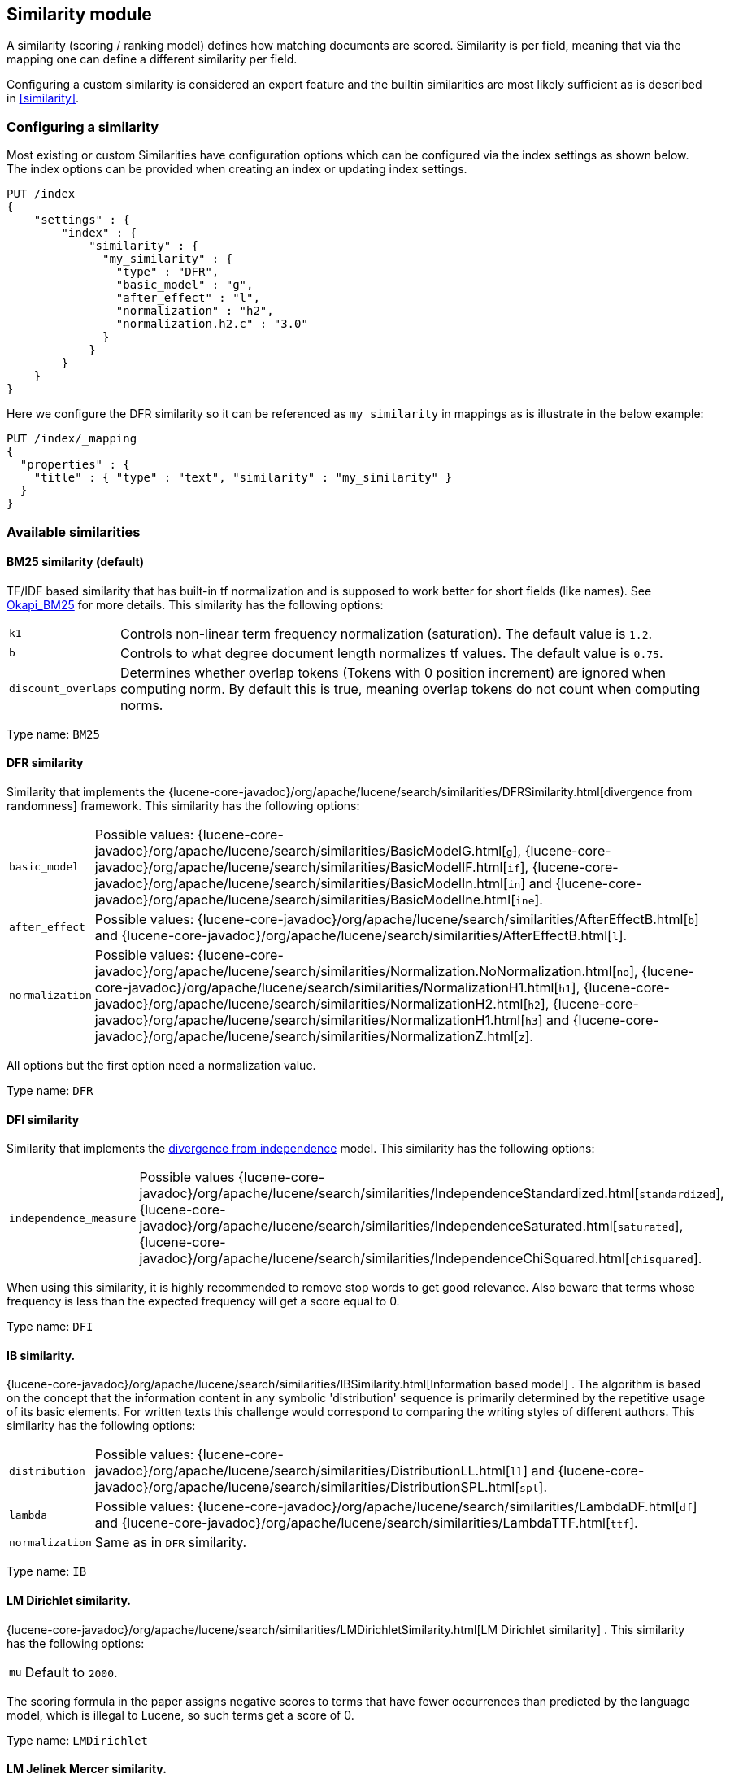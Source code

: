 [[index-modules-similarity]]
== Similarity module

A similarity (scoring / ranking model) defines how matching documents
are scored. Similarity is per field, meaning that via the mapping one
can define a different similarity per field.

Configuring a custom similarity is considered an expert feature and the
builtin similarities are most likely sufficient as is described in
<<similarity>>.

[float]
[[configuration]]
=== Configuring a similarity

Most existing or custom Similarities have configuration options which
can be configured via the index settings as shown below. The index
options can be provided when creating an index or updating index
settings.

[source,console]
--------------------------------------------------
PUT /index
{
    "settings" : {
        "index" : {
            "similarity" : {
              "my_similarity" : {
                "type" : "DFR",
                "basic_model" : "g",
                "after_effect" : "l",
                "normalization" : "h2",
                "normalization.h2.c" : "3.0"
              }
            }
        }
    }
}
--------------------------------------------------

Here we configure the DFR similarity so it can be referenced as
`my_similarity` in mappings as is illustrate in the below example:

[source,console]
--------------------------------------------------
PUT /index/_mapping
{
  "properties" : {
    "title" : { "type" : "text", "similarity" : "my_similarity" }
  }
}
--------------------------------------------------
// TEST[continued]

[float]
=== Available similarities

[float]
[[bm25]]
==== BM25 similarity (*default*)

TF/IDF based similarity that has built-in tf normalization and
is supposed to work better for short fields (like names). See
http://en.wikipedia.org/wiki/Okapi_BM25[Okapi_BM25] for more details.
This similarity has the following options:

[horizontal]
`k1`::
    Controls non-linear term frequency normalization
    (saturation). The default value is `1.2`.

`b`::
    Controls to what degree document length normalizes tf values.
    The default value is `0.75`.

`discount_overlaps`::
    Determines whether overlap tokens (Tokens with
    0 position increment) are ignored when computing norm. By default this
    is true, meaning overlap tokens do not count when computing norms.

Type name: `BM25`

[float]
[[dfr]]
==== DFR similarity

Similarity that implements the
{lucene-core-javadoc}/org/apache/lucene/search/similarities/DFRSimilarity.html[divergence
from randomness] framework. This similarity has the following options:

[horizontal]
`basic_model`::
    Possible values: {lucene-core-javadoc}/org/apache/lucene/search/similarities/BasicModelG.html[`g`],
    {lucene-core-javadoc}/org/apache/lucene/search/similarities/BasicModelIF.html[`if`],
    {lucene-core-javadoc}/org/apache/lucene/search/similarities/BasicModelIn.html[`in`] and
    {lucene-core-javadoc}/org/apache/lucene/search/similarities/BasicModelIne.html[`ine`].

`after_effect`::
    Possible values: {lucene-core-javadoc}/org/apache/lucene/search/similarities/AfterEffectB.html[`b`] and
    {lucene-core-javadoc}/org/apache/lucene/search/similarities/AfterEffectB.html[`l`].

`normalization`::
    Possible values: {lucene-core-javadoc}/org/apache/lucene/search/similarities/Normalization.NoNormalization.html[`no`],
    {lucene-core-javadoc}/org/apache/lucene/search/similarities/NormalizationH1.html[`h1`],
    {lucene-core-javadoc}/org/apache/lucene/search/similarities/NormalizationH2.html[`h2`],
    {lucene-core-javadoc}/org/apache/lucene/search/similarities/NormalizationH1.html[`h3`] and
    {lucene-core-javadoc}/org/apache/lucene/search/similarities/NormalizationZ.html[`z`].

All options but the first option need a normalization value.

Type name: `DFR`

[float]
[[dfi]]
==== DFI similarity

Similarity that implements the http://trec.nist.gov/pubs/trec21/papers/irra.web.nb.pdf[divergence from independence] 
model.
This similarity has the following options:

[horizontal]
`independence_measure`:: Possible values
    {lucene-core-javadoc}/org/apache/lucene/search/similarities/IndependenceStandardized.html[`standardized`],
    {lucene-core-javadoc}/org/apache/lucene/search/similarities/IndependenceSaturated.html[`saturated`],
    {lucene-core-javadoc}/org/apache/lucene/search/similarities/IndependenceChiSquared.html[`chisquared`].

When using this similarity, it is highly recommended to remove stop words to get
good relevance. Also beware that terms whose frequency is less than the expected
frequency will get a score equal to 0.

Type name: `DFI`

[float]
[[ib]]
==== IB similarity.

{lucene-core-javadoc}/org/apache/lucene/search/similarities/IBSimilarity.html[Information
based model] . The algorithm is based on the concept that the information content in any symbolic 'distribution'
sequence is primarily determined by the repetitive usage of its basic elements.
For written texts this challenge would correspond to comparing the writing styles of different authors.
This similarity has the following options:

[horizontal]
`distribution`::  Possible values:
    {lucene-core-javadoc}/org/apache/lucene/search/similarities/DistributionLL.html[`ll`] and
    {lucene-core-javadoc}/org/apache/lucene/search/similarities/DistributionSPL.html[`spl`].
`lambda`::        Possible values:
    {lucene-core-javadoc}/org/apache/lucene/search/similarities/LambdaDF.html[`df`] and
    {lucene-core-javadoc}/org/apache/lucene/search/similarities/LambdaTTF.html[`ttf`].
`normalization`:: Same as in `DFR` similarity.

Type name: `IB`

[float]
[[lm_dirichlet]]
==== LM Dirichlet similarity.

{lucene-core-javadoc}/org/apache/lucene/search/similarities/LMDirichletSimilarity.html[LM
Dirichlet similarity] . This similarity has the following options:

[horizontal]
`mu`::  Default to `2000`.

The scoring formula in the paper assigns negative scores to terms that have
fewer occurrences than predicted by the language model, which is illegal to
Lucene, so such terms get a score of 0.

Type name: `LMDirichlet`

[float]
[[lm_jelinek_mercer]]
==== LM Jelinek Mercer similarity.

{lucene-core-javadoc}/core/org/apache/lucene/search/similarities/LMJelinekMercerSimilarity.html[LM
Jelinek Mercer similarity] . The algorithm attempts to capture important patterns in the text, while leaving out noise. This similarity has the following options:

[horizontal]
`lambda`::  The optimal value depends on both the collection and the query. The optimal value is around `0.1`
for title queries and `0.7` for long queries. Default to `0.1`. When value approaches `0`, documents that match more query terms will be ranked higher than those that match fewer terms.

Type name: `LMJelinekMercer`

[float]
[[scripted_similarity]]
==== Scripted similarity

A similarity that allows you to use a script in order to specify how scores
should be computed. For instance, the below example shows how to reimplement
TF-IDF:

[source,console]
--------------------------------------------------
PUT /index
{
  "settings": {
    "number_of_shards": 1, 
    "similarity": {
      "scripted_tfidf": {
        "type": "scripted",
        "script": {
          "source": "double tf = Math.sqrt(doc.freq); double idf = Math.log((field.docCount+1.0)/(term.docFreq+1.0)) + 1.0; double norm = 1/Math.sqrt(doc.length); return query.boost * tf * idf * norm;"
        }
      }
    }
  },
  "mappings": {
    "properties": {
      "field": {
        "type": "text",
        "similarity": "scripted_tfidf"
      }
    }
  }
}

PUT /index/_doc/1
{
  "field": "foo bar foo"
}

PUT /index/_doc/2
{
  "field": "bar baz"
}

POST /index/_refresh

GET /index/_search?explain=true
{
  "query": {
    "query_string": {
      "query": "foo^1.7",
      "default_field": "field"
    }
  }
}
--------------------------------------------------

Which yields:

[source,console-result]
--------------------------------------------------
{
  "took": 12,
  "timed_out": false,
  "_shards": {
    "total": 1,
    "successful": 1,
    "skipped": 0,
    "failed": 0
  },
  "hits": {
    "total": {
        "value": 1,
        "relation": "eq"
    },
    "max_score": 1.9508477,
    "hits": [
      {
        "_shard": "[index][0]",
        "_node": "OzrdjxNtQGaqs4DmioFw9A",
        "_index": "index",
        "_type": "_doc",
        "_id": "1",
        "_score": 1.9508477,
        "_source": {
          "field": "foo bar foo"
        },
        "_explanation": {
          "value": 1.9508477,
          "description": "weight(field:foo in 0) [PerFieldSimilarity], result of:",
          "details": [
            {
              "value": 1.9508477,
              "description": "score from ScriptedSimilarity(weightScript=[null], script=[Script{type=inline, lang='painless', idOrCode='double tf = Math.sqrt(doc.freq); double idf = Math.log((field.docCount+1.0)/(term.docFreq+1.0)) + 1.0; double norm = 1/Math.sqrt(doc.length); return query.boost * tf * idf * norm;', options={}, params={}}]) computed from:",
              "details": [
                {
                  "value": 1.0,
                  "description": "weight",
                  "details": []
                },
                {
                  "value": 1.7,
                  "description": "query.boost",
                  "details": []
                },
                {
                  "value": 2,
                  "description": "field.docCount",
                  "details": []
                },
                {
                  "value": 4,
                  "description": "field.sumDocFreq",
                  "details": []
                },
                {
                  "value": 5,
                  "description": "field.sumTotalTermFreq",
                  "details": []
                },
                {
                  "value": 1,
                  "description": "term.docFreq",
                  "details": []
                },
                {
                  "value": 2,
                  "description": "term.totalTermFreq",
                  "details": []
                },
                {
                  "value": 2.0,
                  "description": "doc.freq",
                  "details": []
                },
                {
                  "value": 3,
                  "description": "doc.length",
                  "details": []
                }
              ]
            }
          ]
        }
      }
    ]
  }
}
--------------------------------------------------
// TESTRESPONSE[s/"took": 12/"took" : $body.took/]
// TESTRESPONSE[s/OzrdjxNtQGaqs4DmioFw9A/$body.hits.hits.0._node/]

WARNING: While scripted similarities provide a lot of flexibility, there is
a set of rules that they need to satisfy. Failing to do so could make
Elasticsearch silently return wrong top hits or fail with internal errors at
search time:

 - Returned scores must be positive.
 - All other variables remaining equal, scores must not decrease when
   `doc.freq` increases.
 - All other variables remaining equal, scores must not increase when
   `doc.length` increases.

You might have noticed that a significant part of the above script depends on
statistics that are the same for every document. It is possible to make the
above slightly more efficient by providing an `weight_script` which will
compute the document-independent part of the score and will be available
under the `weight` variable. When no `weight_script` is provided, `weight`
is equal to `1`. The `weight_script` has access to the same variables as
the `script` except `doc` since it is supposed to compute a
document-independent contribution to the score.

The below configuration will give the same tf-idf scores but is slightly
more efficient:

[source,console]
--------------------------------------------------
PUT /index
{
  "settings": {
    "number_of_shards": 1, 
    "similarity": {
      "scripted_tfidf": {
        "type": "scripted",
        "weight_script": {
          "source": "double idf = Math.log((field.docCount+1.0)/(term.docFreq+1.0)) + 1.0; return query.boost * idf;"
        },
        "script": {
          "source": "double tf = Math.sqrt(doc.freq); double norm = 1/Math.sqrt(doc.length); return weight * tf * norm;"
        }
      }
    }
  },
  "mappings": {
    "properties": {
      "field": {
        "type": "text",
        "similarity": "scripted_tfidf"
      }
    }
  }
}
--------------------------------------------------

////////////////////

[source,console]
--------------------------------------------------
PUT /index/_doc/1
{
  "field": "foo bar foo"
}

PUT /index/_doc/2
{
  "field": "bar baz"
}

POST /index/_refresh

GET /index/_search?explain=true
{
  "query": {
    "query_string": {
      "query": "foo^1.7",
      "default_field": "field"
    }
  }
}
--------------------------------------------------
// TEST[continued]

[source,console-result]
--------------------------------------------------
{
  "took": 1,
  "timed_out": false,
  "_shards": {
    "total": 1,
    "successful": 1,
    "skipped": 0,
    "failed": 0
  },
  "hits": {
    "total": {
        "value": 1,
        "relation": "eq"
    },
    "max_score": 1.9508477,
    "hits": [
      {
        "_shard": "[index][0]",
        "_node": "OzrdjxNtQGaqs4DmioFw9A",
        "_index": "index",
        "_type": "_doc",
        "_id": "1",
        "_score": 1.9508477,
        "_source": {
          "field": "foo bar foo"
        },
        "_explanation": {
          "value": 1.9508477,
          "description": "weight(field:foo in 0) [PerFieldSimilarity], result of:",
          "details": [
            {
              "value": 1.9508477,
              "description": "score from ScriptedSimilarity(weightScript=[Script{type=inline, lang='painless', idOrCode='double idf = Math.log((field.docCount+1.0)/(term.docFreq+1.0)) + 1.0; return query.boost * idf;', options={}, params={}}], script=[Script{type=inline, lang='painless', idOrCode='double tf = Math.sqrt(doc.freq); double norm = 1/Math.sqrt(doc.length); return weight * tf * norm;', options={}, params={}}]) computed from:",
              "details": [
                {
                  "value": 2.3892908,
                  "description": "weight",
                  "details": []
                },
                {
                  "value": 1.7,
                  "description": "query.boost",
                  "details": []
                },
                {
                  "value": 2,
                  "description": "field.docCount",
                  "details": []
                },
                {
                  "value": 4,
                  "description": "field.sumDocFreq",
                  "details": []
                },
                {
                  "value": 5,
                  "description": "field.sumTotalTermFreq",
                  "details": []
                },
                {
                  "value": 1,
                  "description": "term.docFreq",
                  "details": []
                },
                {
                  "value": 2,
                  "description": "term.totalTermFreq",
                  "details": []
                },
                {
                  "value": 2.0,
                  "description": "doc.freq",
                  "details": []
                },
                {
                  "value": 3,
                  "description": "doc.length",
                  "details": []
                }
              ]
            }
          ]
        }
      }
    ]
  }
}
--------------------------------------------------
// TESTRESPONSE[s/"took": 1/"took" : $body.took/]
// TESTRESPONSE[s/OzrdjxNtQGaqs4DmioFw9A/$body.hits.hits.0._node/]

////////////////////

Type name: `scripted`

[float]
[[default-base]]
==== Default Similarity

By default, Elasticsearch will use whatever similarity is configured as
`default`.

You can change the default similarity for all fields in an index when
it is <<indices-create-index,created>>:

[source,console]
--------------------------------------------------
PUT /index
{
  "settings": {
    "index": {
      "similarity": {
        "default": {
          "type": "boolean"
        }
      }
    }
  }
}
--------------------------------------------------

If you want to change the default similarity after creating the index
you must <<indices-open-close,close>> your index, send the following
request and <<indices-open-close,open>> it again afterwards:

[source,console]
--------------------------------------------------
POST /index/_close

PUT /index/_settings
{
  "index": {
    "similarity": {
      "default": {
        "type": "boolean"
      }
    }
  }
}

POST /index/_open
--------------------------------------------------
// TEST[continued]
